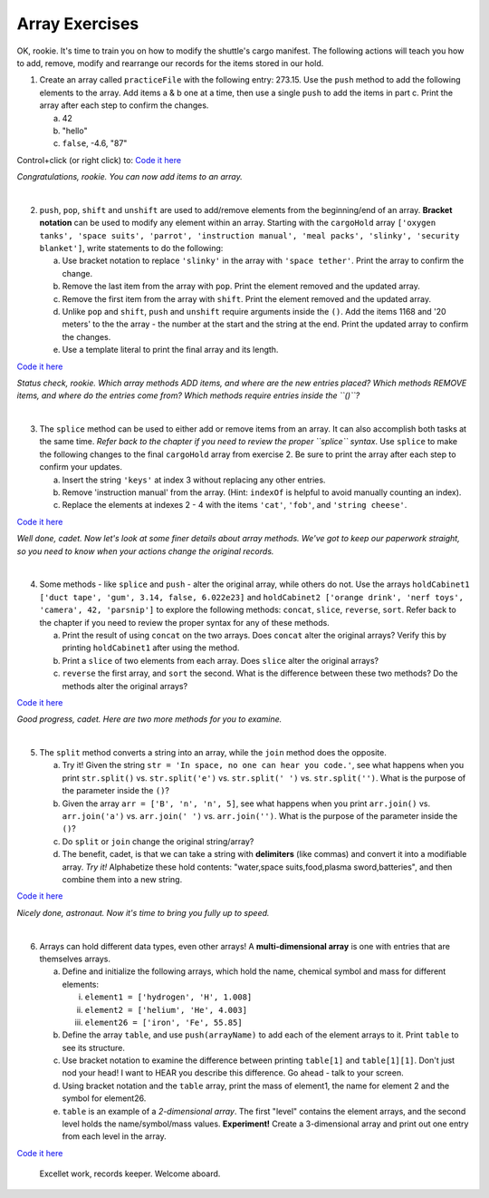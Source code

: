 Array Exercises
===============
OK, rookie.  It's time to train you on how to modify the shuttle's cargo
manifest.  The following actions will teach you how to add, remove, modify and
rearrange our records for the items stored in our hold.

1. Create an array called ``practiceFile`` with the following entry: 273.15.
   Use the ``push`` method to add the following elements to the array. Add
   items a & b one at a time, then use a single ``push`` to add the items in
   part c. Print the array after each step to confirm the changes.

   a. 42
   b. "hello"
   c. ``false``, -4.6, "87"

Control+click (or right click) to: `Code it here <https://repl.it/@launchcode/ArrayExercises01>`__

*Congratulations, rookie.  You can now add items to an array.*

|

2. ``push``, ``pop``, ``shift`` and ``unshift`` are used to add/remove elements
   from the beginning/end of an array.  **Bracket notation** can be used to
   modify any element within an array.  Starting with the ``cargoHold`` array
   ``['oxygen tanks', 'space suits', 'parrot', 'instruction manual',
   'meal packs', 'slinky', 'security blanket']``, write statements to do the
   following:

   a. Use bracket notation to replace ``'slinky'`` in the array with ``'space tether'``.
      Print the array to confirm the change.
   b. Remove the last item from the array with ``pop``. Print the element removed
      and the updated array.
   c. Remove the first item from the array with ``shift``. Print the element removed
      and the updated array.
   d. Unlike ``pop`` and ``shift``, ``push`` and ``unshift`` require arguments
      inside the ``()``. Add the items 1168 and '20 meters' to the the array -
      the number at the start and the string at the end. Print the updated
      array to confirm the changes.
   e. Use a template literal to print the final array and its length.

`Code it here <https://repl.it/@launchcode/ArrayExercises02>`__

*Status check, rookie. Which array methods ADD items, and where are the new
entries placed? Which methods REMOVE items, and where do the entries come from?
Which methods require entries inside the ``()``?*

|

3. The ``splice`` method can be used to either add or remove items from an
   array.  It can also accomplish both tasks at the same time. *Refer back to
   the chapter if you need to review the proper ``splice`` syntax*. Use
   ``splice`` to make the following changes to the final ``cargoHold`` array
   from exercise 2. Be sure to print the array after each step to confirm your
   updates.

   a. Insert the string ``'keys'`` at index 3 without replacing any other
      entries.
   b. Remove 'instruction manual' from the array.  (Hint: ``indexOf`` is helpful to avoid manually
      counting an index).
   c. Replace the elements at indexes 2 - 4 with the items ``'cat'``, ``'fob'``, and
      ``'string cheese'``.

`Code it here <https://repl.it/@launchcode/ArrayExercises03>`__

*Well done, cadet. Now let's look at some finer details about array methods.
We've got to keep our paperwork straight, so you need to know when your actions
change the original records.*

|

4. Some methods - like ``splice`` and ``push`` - alter the original array,
   while others do not. Use the arrays ``holdCabinet1 ['duct tape', 'gum',
   3.14, false, 6.022e23]`` and ``holdCabinet2 ['orange drink', 'nerf toys',
   'camera', 42, 'parsnip']`` to explore the following methods: ``concat``,
   ``slice``, ``reverse``, ``sort``. Refer back to the chapter if you need to
   review the proper syntax for any of these methods.

   a. Print the result of using ``concat`` on the two arrays.  Does ``concat``
      alter the original arrays?  Verify this by printing ``holdCabinet1``
      after using the method.
   b. Print a ``slice`` of two elements from each array.  Does ``slice`` alter the
      original arrays?
   c. ``reverse`` the first array, and ``sort`` the second.  What is the difference
      between these two methods? Do the methods alter the original arrays?

`Code it here <https://repl.it/@launchcode/ArrayExercises04>`__

*Good progress, cadet. Here are two more methods for you to examine.*

|

5. The ``split`` method converts a string into an array, while the ``join``
   method does the opposite.

   a. Try it!  Given the string ``str = 'In space, no one can hear you code.'``,
      see what happens when you print ``str.split()`` vs. ``str.split('e')``
      vs. ``str.split(' ')`` vs. ``str.split('')``. What is the purpose of the
      parameter inside the ``()``?
   b. Given the array ``arr = ['B', 'n', 'n', 5]``, see what happens when
      you print ``arr.join()`` vs. ``arr.join('a')`` vs. ``arr.join(' ')`` vs.
      ``arr.join('')``. What is the purpose of the parameter inside the ``()``?
   c. Do ``split`` or ``join`` change the original string/array?
   d. The benefit, cadet, is that we can take a string with **delimiters** (like
      commas) and convert it into a modifiable array. *Try it!* Alphabetize
      these hold contents: "water,space suits,food,plasma sword,batteries", and
      then combine them into a new string.


`Code it here <https://repl.it/@launchcode/ArrayExercises05>`__

*Nicely done, astronaut. Now it's time to bring you fully up to speed.*

|

6. Arrays can hold different data types, even other arrays!  A
   **multi-dimensional array** is one with entries that are themselves arrays.

   a. Define and initialize the following arrays, which hold the name, chemical
      symbol and mass for different elements:

      i. ``element1 = ['hydrogen', 'H', 1.008]``
      ii. ``element2 = ['helium', 'He', 4.003]``
      iii. ``element26 = ['iron', 'Fe', 55.85]``

   b. Define the array ``table``, and use ``push(arrayName)`` to add each of the element arrays
      to it.  Print ``table`` to see its structure.
   c. Use bracket notation to examine the difference between printing ``table[1]`` and
      ``table[1][1]``. Don't just nod your head! I want to HEAR you describe
      this difference. Go ahead - talk to your screen.
   d. Using bracket notation and the ``table`` array, print the mass of element1, the
      name for element 2 and the symbol for element26.
   e. ``table`` is an example of a *2-dimensional array*.  The first "level" contains the
      element arrays, and the second level holds the name/symbol/mass values.
      **Experiment!** Create a 3-dimensional array and print out one entry from
      each level in the array.

`Code it here <https://repl.it/@launchcode/ArrayExercises06>`__

   Excellet work, records keeper. Welcome aboard.
